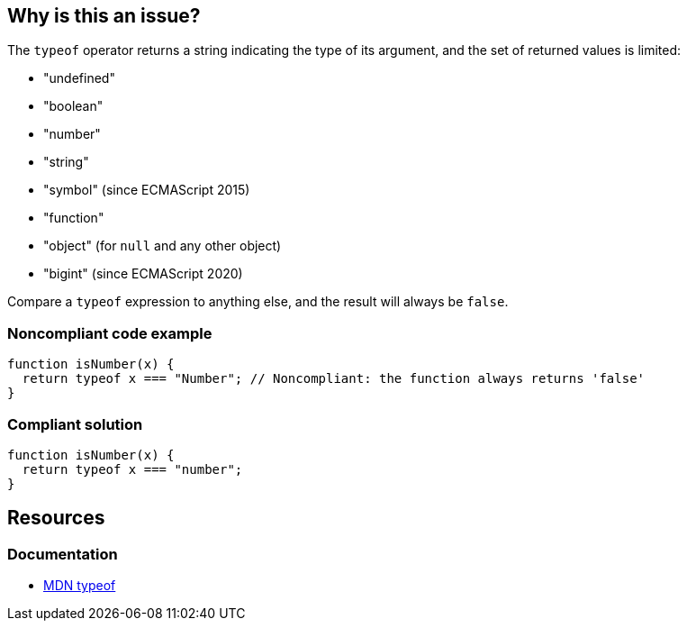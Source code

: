 == Why is this an issue?

The ``++typeof++`` operator returns a string indicating the type of its argument, and the set of returned values is limited:

* ++"undefined"++
* ++"boolean"++
* ++"number"++
* ++"string"++
* ++"symbol"++ (since ECMAScript 2015)
* ++"function"++
* ++"object"++ (for ``++null++`` and any other object)
* ++"bigint"++ (since ECMAScript 2020)

Compare a ``++typeof++`` expression to anything else, and the result will always be ``++false++``.

=== Noncompliant code example

[source,javascript,diff-id=1,diff-type=noncompliant]
----
function isNumber(x) {
  return typeof x === "Number"; // Noncompliant: the function always returns 'false'
}
----

=== Compliant solution

[source,javascript,diff-id=1,diff-type=compliant]
----
function isNumber(x) {
  return typeof x === "number";
}
----

== Resources
=== Documentation

* https://developer.mozilla.org/en-US/docs/Web/JavaScript/Reference/Operators/typeof[MDN typeof]
